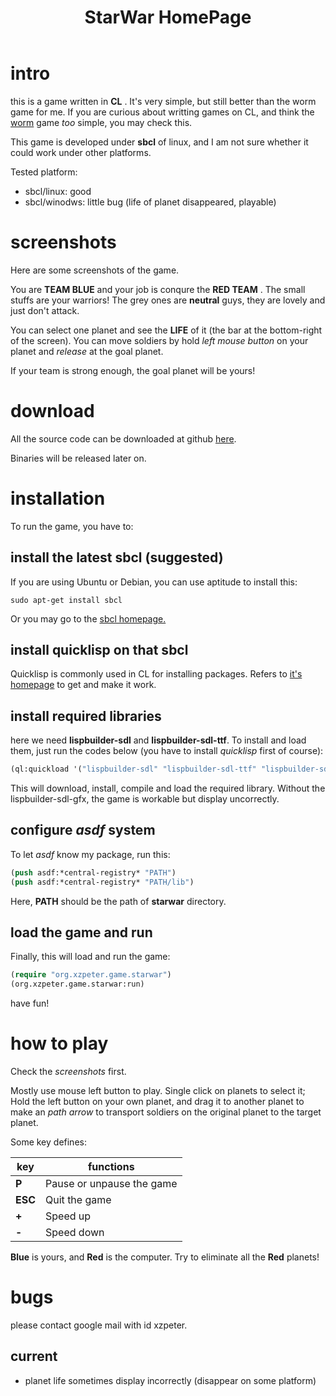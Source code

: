 #+TITLE: StarWar HomePage
* intro

  this is a game written in *CL* . It's very simple, but still better than the worm game for me. If you are curious about writting games on CL, and think the [[http://lispgames.org/index.php/Common_Worm][worm]] game /too/ simple, you may check this. 
  
  This game is developed under *sbcl* of linux, and I am not sure whether it could work under other platforms.
  
  Tested platform:
  - sbcl/linux: good
  - sbcl/winodws: little bug (life of planet disappeared, playable)
  
* screenshots
  
  Here are some screenshots of the game. 
  
  You are *TEAM BLUE* and your job is conqure the *RED TEAM* . The small stuffs are your warriors! The grey ones are *neutral* guys, they are lovely and just don't attack. 
  
#+BEGIN_HTML
<div align="center">
<a href="p0.png">
<img title=""
src="p0.png"/>
</a></div>
#+END_HTML
  
  You can select one planet and see the *LIFE* of it (the bar at the bottom-right of the screen). You can move soldiers by hold /left mouse button/ on your planet and /release/ at the goal planet. 

#+BEGIN_HTML
<div align="center">
<a href="p1.png">
<img title=""
src="p1.png"/>
</a></div>
#+END_HTML

  If your team is strong enough, the goal planet will be yours! 

#+BEGIN_HTML
<div align="center">
<a href="p2.png">
<img title=""
src="p2.png"/>
</a></div>
#+END_HTML

* download
 
  All the source code can be downloaded at github [[https://github.com/xzpeter/starwar][here]]. 
  
  Binaries will be released later on. 

* installation

  To run the game, you have to:
  
** install the latest *sbcl* (suggested)
    
    If you are using Ubuntu or Debian, you can use aptitude to install this:
#+BEGIN_SRC shell
sudo apt-get install sbcl
#+END_SRC

    Or you may go to the [[http://www.sbcl.org][sbcl homepage.]]

** install *quicklisp* on that sbcl 
   
   Quicklisp is commonly used in CL for installing packages. Refers to [[http://www.quicklisp.org/][it's homepage]] to get and make it work. 
   
** install required libraries
    
    here we need *lispbuilder-sdl* and *lispbuilder-sdl-ttf*. To install and load them, just run the codes below (you have to install /quicklisp/ first of course):
    
#+BEGIN_SRC lisp
(ql:quickload '("lispbuilder-sdl" "lispbuilder-sdl-ttf" "lispbuilder-sdl-gfx"))
#+END_SRC
 
    This will download, install, compile and load the required library. Without the lispbuilder-sdl-gfx, the game is workable but display uncorrectly. 

** configure /asdf/ system
    
    To let /asdf/ know my package, run this: 
    
#+BEGIN_SRC lisp
(push asdf:*central-registry* "PATH")
(push asdf:*central-registry* "PATH/lib")
#+END_SRC
    
    Here, *PATH* should be the path of *starwar* directory. 

** load the game and run
    
    Finally, this will load and run the game:

#+BEGIN_SRC lisp
(require "org.xzpeter.game.starwar")
(org.xzpeter.game.starwar:run)
#+END_SRC

    have fun!

* how to play
  
  Check the [[screenshots][screenshots]] first.
  
  Mostly use mouse left button to play. Single click on planets to select it; Hold the left button on your own planet, and drag it to another planet to make an /path arrow/ to transport soldiers on the original planet to the target planet. 
  
  Some key defines: 

| key   | functions                 |
|-------+---------------------------|
| *P*   | Pause or unpause the game |
| *ESC* | Quit the game             |
| *+*   | Speed up                  |
| *-*   | Speed down                |

  *Blue* is yours, and *Red* is the computer. Try to eliminate all the *Red* planets! 

* bugs

  please contact google mail with id xzpeter. 


** current
 
   - planet life sometimes display incorrectly (disappear on some platform)
